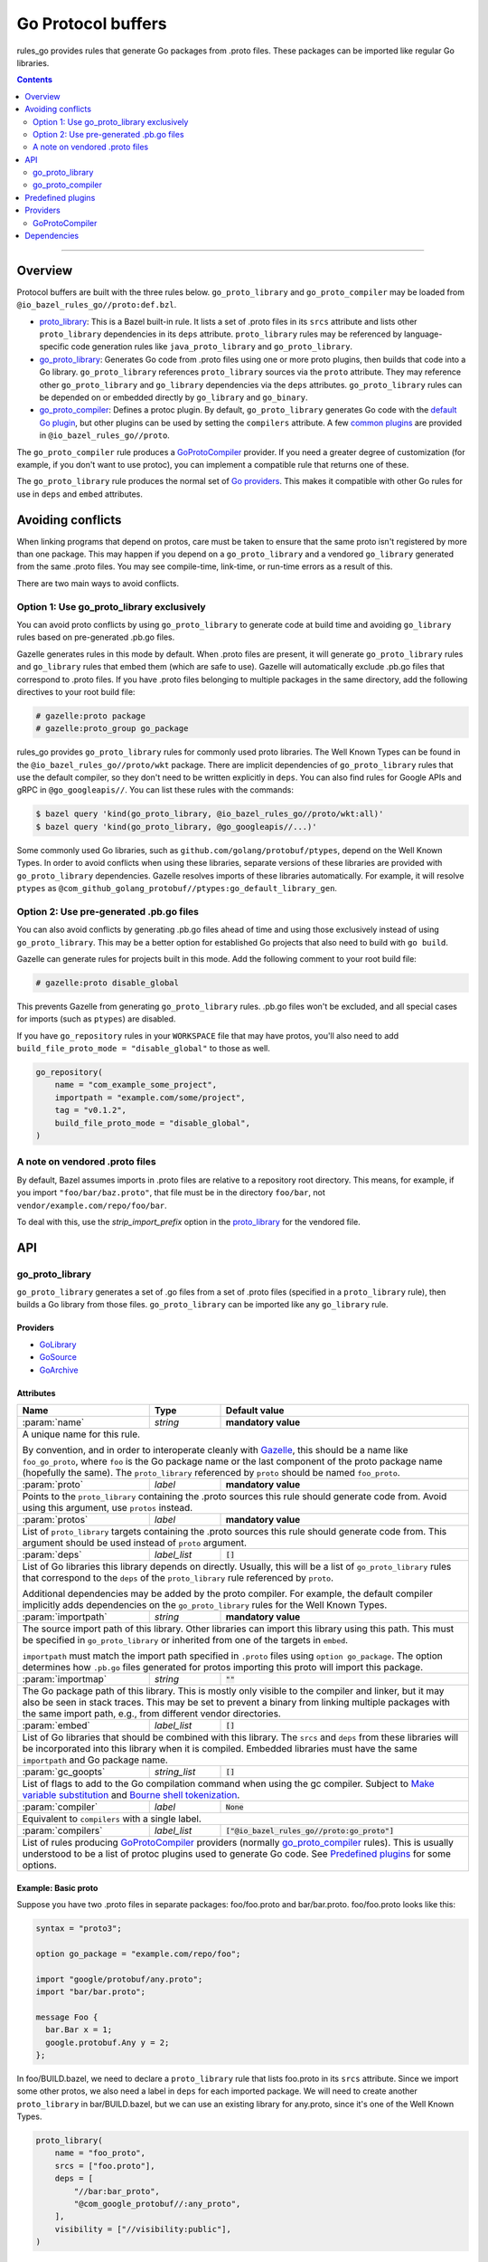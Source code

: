 Go Protocol buffers
===================

.. _proto_library: https://docs.bazel.build/versions/master/be/protocol-buffer.html#proto_library
.. _default Go plugin: https://github.com/golang/protobuf
.. _common plugins: #predefined-plugins
.. _Go providers: /go/providers.rst
.. _GoLibrary: /go/providers.rst#golibrary
.. _GoSource: /go/providers.rst#gosource
.. _GoArchive: /go/providers.rst#goarchive
.. _Gazelle: https://github.com/bazelbuild/bazel-gazelle
.. _Make variable substitution: https://docs.bazel.build/versions/master/be/make-variables.html#make-var-substitution
.. _Bourne shell tokenization: https://docs.bazel.build/versions/master/be/common-definitions.html#sh-tokenization
.. _gogoprotobuf: https://github.com/gogo/protobuf
.. _compiler.bzl: compiler.bzl

.. role:: param(kbd)
.. role:: type(emphasis)
.. role:: value(code)
.. |mandatory| replace:: **mandatory value**

rules_go provides rules that generate Go packages from .proto files. These
packages can be imported like regular Go libraries.

.. contents:: :depth: 2

-----

Overview
--------

Protocol buffers are built with the three rules below. ``go_proto_library`` and
``go_proto_compiler`` may be loaded from ``@io_bazel_rules_go//proto:def.bzl``.

* `proto_library`_: This is a Bazel built-in rule. It lists a set of .proto
  files in its ``srcs`` attribute and lists other ``proto_library`` dependencies
  in its ``deps`` attribute. ``proto_library`` rules may be referenced by
  language-specific code generation rules like ``java_proto_library`` and
  ``go_proto_library``.
* `go_proto_library`_: Generates Go code from .proto files using one or more
  proto plugins, then builds that code into a Go library. ``go_proto_library``
  references ``proto_library`` sources via the ``proto`` attribute. They may
  reference other ``go_proto_library`` and ``go_library`` dependencies via the
  ``deps`` attributes.  ``go_proto_library`` rules can be depended on or
  embedded directly by ``go_library`` and ``go_binary``.
* `go_proto_compiler`_: Defines a protoc plugin. By default,
  ``go_proto_library`` generates Go code with the `default Go plugin`_, but
  other plugins can be used by setting the ``compilers`` attribute. A few
  `common plugins`_ are provided in ``@io_bazel_rules_go//proto``.

The ``go_proto_compiler`` rule produces a `GoProtoCompiler`_ provider. If you
need a greater degree of customization (for example, if you don't want to use
protoc), you can implement a compatible rule that returns one of these.

The ``go_proto_library`` rule produces the normal set of `Go providers`_. This
makes it compatible with other Go rules for use in ``deps`` and ``embed``
attributes.

Avoiding conflicts
------------------

When linking programs that depend on protos, care must be taken to ensure that
the same proto isn't registered by more than one package. This may happen if
you depend on a ``go_proto_library`` and a vendored ``go_library`` generated
from the same .proto files. You may see compile-time, link-time, or run-time
errors as a result of this.

There are two main ways to avoid conflicts.

Option 1: Use go_proto_library exclusively
~~~~~~~~~~~~~~~~~~~~~~~~~~~~~~~~~~~~~~~~~~

You can avoid proto conflicts by using ``go_proto_library`` to generate code
at build time and avoiding ``go_library`` rules based on pre-generated .pb.go
files.

Gazelle generates rules in this mode by default. When .proto files are present,
it will generate ``go_proto_library`` rules and ``go_library`` rules that embed
them (which are safe to use). Gazelle will automatically exclude .pb.go files
that correspond to .proto files. If you have .proto files belonging to multiple
packages in the same directory, add the following directives to your
root build file:

.. code:: bzl

    # gazelle:proto package
    # gazelle:proto_group go_package

rules_go provides ``go_proto_library`` rules for commonly used proto libraries.
The Well Known Types can be found in the ``@io_bazel_rules_go//proto/wkt``
package. There are implicit dependencies of ``go_proto_library`` rules
that use the default compiler, so they don't need to be written
explicitly in ``deps``. You can also find rules for Google APIs and gRPC in
``@go_googleapis//``. You can list these rules with the commands:

.. code:: bash

    $ bazel query 'kind(go_proto_library, @io_bazel_rules_go//proto/wkt:all)'
    $ bazel query 'kind(go_proto_library, @go_googleapis//...)'

Some commonly used Go libraries, such as ``github.com/golang/protobuf/ptypes``,
depend on the Well Known Types. In order to avoid conflicts when using these
libraries, separate versions of these libraries are provided with
``go_proto_library`` dependencies. Gazelle resolves imports of these libraries
automatically. For example, it will resolve ``ptypes`` as
``@com_github_golang_protobuf//ptypes:go_default_library_gen``.

Option 2: Use pre-generated .pb.go files
~~~~~~~~~~~~~~~~~~~~~~~~~~~~~~~~~~~~~~~~

You can also avoid conflicts by generating .pb.go files ahead of time and using
those exclusively instead of using ``go_proto_library``. This may be a better
option for established Go projects that also need to build with ``go build``.

Gazelle can generate rules for projects built in this mode. Add the following
comment to your root build file:

.. code:: bzl

    # gazelle:proto disable_global

This prevents Gazelle from generating ``go_proto_library`` rules. .pb.go files
won't be excluded, and all special cases for imports (such as ``ptypes``) are
disabled.

If you have ``go_repository`` rules in your ``WORKSPACE`` file that may
have protos, you'll also need to add
``build_file_proto_mode = "disable_global"`` to those as well.

.. code:: bzl

    go_repository(
        name = "com_example_some_project",
        importpath = "example.com/some/project",
        tag = "v0.1.2",
        build_file_proto_mode = "disable_global",
    )

A note on vendored .proto files
~~~~~~~~~~~~~~~~~~~~~~~~~~~~~~~

By default, Bazel assumes imports in .proto files are relative to a repository
root directory. This means, for example, if you import ``"foo/bar/baz.proto"``,
that file must be in the directory ``foo/bar``, not
``vendor/example.com/repo/foo/bar``.

To deal with this, use the `strip_import_prefix` option in the proto_library_
for the vendored file.

API
---

go_proto_library
~~~~~~~~~~~~~~~~

``go_proto_library`` generates a set of .go files from a set of .proto files
(specified in a ``proto_library`` rule), then builds a Go library from those
files. ``go_proto_library`` can be imported like any ``go_library`` rule.

Providers
^^^^^^^^^

* GoLibrary_
* GoSource_
* GoArchive_

Attributes
^^^^^^^^^^

+---------------------+----------------------+-------------------------------------------------+
| **Name**            | **Type**             | **Default value**                               |
+---------------------+----------------------+-------------------------------------------------+
| :param:`name`       | :type:`string`       | |mandatory|                                     |
+---------------------+----------------------+-------------------------------------------------+
| A unique name for this rule.                                                                 |
|                                                                                              |
| By convention, and in order to interoperate cleanly with Gazelle_, this                      |
| should be a name like ``foo_go_proto``, where ``foo`` is the Go package name                 |
| or the last component of the proto package name (hopefully the same). The                    |
| ``proto_library`` referenced by ``proto`` should be named ``foo_proto``.                     |
+---------------------+----------------------+-------------------------------------------------+
| :param:`proto`      | :type:`label`        | |mandatory|                                     |
+---------------------+----------------------+-------------------------------------------------+
| Points to the ``proto_library`` containing the .proto sources this rule                      |
| should generate code from. Avoid using this argument, use ``protos`` instead.                |
+---------------------+----------------------+-------------------------------------------------+
| :param:`protos`     | :type:`label`        | |mandatory|                                     |
+---------------------+----------------------+-------------------------------------------------+
| List of ``proto_library`` targets containing the .proto sources this rule should generate    |
| code from. This argument should be used instead of ``proto`` argument.                       |
+---------------------+----------------------+-------------------------------------------------+
| :param:`deps`       | :type:`label_list`   | :value:`[]`                                     |
+---------------------+----------------------+-------------------------------------------------+
| List of Go libraries this library depends on directly. Usually, this will be                 |
| a list of ``go_proto_library`` rules that correspond to the ``deps`` of the                  |
| ``proto_library`` rule referenced by ``proto``.                                              |
|                                                                                              |
| Additional dependencies may be added by the proto compiler. For example, the                 |
| default compiler implicitly adds dependencies on the ``go_proto_library``                    |
| rules for the Well Known Types.                                                              |
+---------------------+----------------------+-------------------------------------------------+
| :param:`importpath` | :type:`string`       | |mandatory|                                     |
+---------------------+----------------------+-------------------------------------------------+
| The source import path of this library. Other libraries can import this                      |
| library using this path. This must be specified in ``go_proto_library`` or                   |
| inherited from one of the targets in ``embed``.                                              |
|                                                                                              |
| ``importpath`` must match the import path specified in ``.proto`` files using                |
| ``option go_package``. The option determines how ``.pb.go`` files generated                  |
| for protos importing this proto will import this package.                                    |
+---------------------+----------------------+-------------------------------------------------+
| :param:`importmap`  | :type:`string`       | :value:`""`                                     |
+---------------------+----------------------+-------------------------------------------------+
| The Go package path of this library. This is mostly only visible to the                      |
| compiler and linker, but it may also be seen in stack traces. This may be                    |
| set to prevent a binary from linking multiple packages with the same import                  |
| path, e.g., from different vendor directories.                                               |
+---------------------+----------------------+-------------------------------------------------+
| :param:`embed`      | :type:`label_list`   | :value:`[]`                                     |
+---------------------+----------------------+-------------------------------------------------+
| List of Go libraries that should be combined with this library. The ``srcs``                 |
| and ``deps`` from these libraries will be incorporated into this library when it             |
| is compiled. Embedded libraries must have the same ``importpath`` and                        |
| Go package name.                                                                             |
+---------------------+----------------------+-------------------------------------------------+
| :param:`gc_goopts`  | :type:`string_list`  | :value:`[]`                                     |
+---------------------+----------------------+-------------------------------------------------+
| List of flags to add to the Go compilation command when using the gc                         |
| compiler. Subject to `Make variable substitution`_ and `Bourne shell tokenization`_.         |
+---------------------+----------------------+-------------------------------------------------+
| :param:`compiler`   | :type:`label`        | :value:`None`                                   |
+---------------------+----------------------+-------------------------------------------------+
| Equivalent to ``compilers`` with a single label.                                             |
+---------------------+----------------------+-------------------------------------------------+
| :param:`compilers`  | :type:`label_list`   | :value:`["@io_bazel_rules_go//proto:go_proto"]` |
+---------------------+----------------------+-------------------------------------------------+
| List of rules producing `GoProtoCompiler`_ providers (normally                               |
| `go_proto_compiler`_ rules). This is usually understood to be a list of                      |
| protoc plugins used to generate Go code. See `Predefined plugins`_ for                       |
| some options.                                                                                |
+---------------------+----------------------+-------------------------------------------------+

Example: Basic proto
^^^^^^^^^^^^^^^^^^^^

Suppose you have two .proto files in separate packages: foo/foo.proto and
bar/bar.proto. foo/foo.proto looks like this:

.. code:: proto

  syntax = "proto3";

  option go_package = "example.com/repo/foo";

  import "google/protobuf/any.proto";
  import "bar/bar.proto";

  message Foo {
    bar.Bar x = 1;
    google.protobuf.Any y = 2;
  };

In foo/BUILD.bazel, we need to declare a ``proto_library`` rule that lists
foo.proto in its ``srcs`` attribute. Since we import some other protos, we
also need a label in ``deps`` for each imported package. We will need to
create another ``proto_library`` in bar/BUILD.bazel, but we can use an
existing library for any.proto, since it's one of the Well Known Types.

.. code:: bzl

  proto_library(
      name = "foo_proto",
      srcs = ["foo.proto"],
      deps = [
          "//bar:bar_proto",
          "@com_google_protobuf//:any_proto",
      ],
      visibility = ["//visibility:public"],
  )

In order to these this proto in Go, we need to declare a ``go_proto_library``
that references to ``proto_library`` to be built via the ``proto`` attribute.
Like ``go_library``, an ``importpath`` attribute needs to be declared.
Ideally, this should match the ``option go_package`` declaration in the .proto
file, but this is not required. We also need to list Go packages that the
generated Go code imports in the ``deps`` attributes. Generally, ``deps``
in ``go_proto_library`` will correspond with ``deps`` in ``proto_library``,
but the Well Known Types don't need to be listed (they are added automatically
by the compiler in use).

.. code:: bzl

  load("@io_bazel_rules_go//proto:def.bzl", "go_proto_library")

  go_proto_library(
      name = "foo_go_proto",
      importpath = "example.com/repo/foo",
      proto = ":foo_proto",
      visibility = ["//visibility:public"],
      deps = ["//bar:bar_go_proto"],
  )

This library can be imported like a regular Go library by other rules.

.. code:: bzl

  load("@io_bazel_rules_go//go:def.bzl", "go_binary")

  go_binary(
      name = "main",
      srcs = ["main.go"],
      deps = ["//foo:foo_go_proto"],
  )

If you need to add additional source files to a package built from protos,
you can do so with a separate ``go_library`` that embeds the
``go_proto_library``.

.. code:: bzl

  load("@io_bazel_rules_go//go:def.bzl", "go_library")

  go_library(
      name = "foo",
      srcs = ["extra.go"],
      embed = [":foo_go_proto"],
      importpath = "example.com/repo/foo",
      visibility = ["//visibility:public"],
  )

For convenience, ``proto_library``, ``go_proto_library``, and ``go_binary``
can all be generated by Gazelle_.

Example: gRPC
^^^^^^^^^^^^^

To compile protos that contain service definitions, just use the ``go_grpc``
plugin.

.. code:: bzl

  load("@io_bazel_rules_go//proto:def.bzl", "go_proto_library")

  proto_library(
      name = "foo_proto",
      srcs = ["foo.proto"],
      visibility = ["//visibility:public"],
  )

  go_proto_library(
      name = "foo_go_proto",
      compilers = ["@io_bazel_rules_go//proto:go_grpc"],
      importpath = "example.com/repo/foo",
      proto = ":foo_proto",
      visibility = ["//visibility:public"],
      deps = ["//bar:bar_go_proto"],
  )

go_proto_compiler
~~~~~~~~~~~~~~~~~

``go_proto_compiler`` describes a plugin for protoc, the proto compiler.
Different plugins will generate different Go code from the same protos.
Compilers may be chosen through the ``compilers`` attribute of
``go_proto_library``.

Several instances of this rule are listed in `Predefined plugins`_. You will
only need to use this rule directly if you need a plugin which is not there.

Providers
^^^^^^^^^

* GoProtoCompiler_
* GoLibrary_
* GoSource_

Attributes
^^^^^^^^^^

+-----------------------------+----------------------+-----------------------------------------------------+
| **Name**                    | **Type**             | **Default value**                                   |
+-----------------------------+----------------------+-----------------------------------------------------+
| :param:`name`               | :type:`string`       | |mandatory|                                         |
+-----------------------------+----------------------+-----------------------------------------------------+
| A unique name for this rule.                                                                             |
+-----------------------------+----------------------+-----------------------------------------------------+
| :param:`deps`               | :type:`label_list`   | :value:`[]`                                         |
+-----------------------------+----------------------+-----------------------------------------------------+
| List of Go libraries that Go code *generated by* this compiler depends on                                |
| implicitly. Rules in this list must produce the `GoLibrary`_ provider. This                              |
| should contain libraries for the Well Known Types at least.                                              |
+-----------------------------+----------------------+-----------------------------------------------------+
| :param:`options`            | :type:`string_list`  | :value:`[]`                                         |
+-----------------------------+----------------------+-----------------------------------------------------+
| List of command line options to be passed to the compiler. Each option will                              |
| be preceded by ``--option``.                                                                             |
+-----------------------------+----------------------+-----------------------------------------------------+
| :param:`suffix`             | :type:`string`       | :value:`.pb.go`                                     |
+-----------------------------+----------------------+-----------------------------------------------------+
| File name suffix of generated Go files. ``go_proto_compiler`` assumes that                               |
| one Go file will be generated for each input .proto file. Output file names                              |
| will have the .proto suffix removed and this suffix appended. For example,                               |
| ``foo.proto`` will become ``foo.pb.go``.                                                                 |
+-----------------------------+----------------------+-----------------------------------------------------+
| :param:`valid_archive`      | :type:`bool`         | :value:`True`                                       |
+-----------------------------+----------------------+-----------------------------------------------------+
| Whether code generated by this compiler can be compiled into a standalone                                |
| archive file without additional sources.                                                                 |
+-----------------------------+----------------------+-----------------------------------------------------+
| :param:`import_path_option` | :type:`bool`         | :value:`True`                                       |
+-----------------------------+----------------------+-----------------------------------------------------+
| When true, the ``importpath`` attribute from ``go_proto_library`` rules                                  |
| using this compiler will be passed to the compiler on the command line as                                |
| ``--option import_path={}``.                                                                             |
+-----------------------------+----------------------+-----------------------------------------------------+
| :param:`plugin`             | :type:`label`        | :value:`@com_github_golang_protobuf//protoc-gen-go` |
+-----------------------------+----------------------+-----------------------------------------------------+
| The plugin to use with protoc via the ``--plugin`` option. This rule must                                |
| produce an executable file.                                                                              |
+-----------------------------+----------------------+-----------------------------------------------------+

Predefined plugins
------------------

Several ``go_proto_compiler`` rules are predefined in
``@io_bazel_rules_go//proto``.

* ``go_proto``: default plugin from github.com/golang/protobuf.
* ``go_grpc``: default gRPC plugin.
* gogoprotobuf_ plugins for the variants ``combo``, ``gofast``, ``gogo``,
  ``gogofast``, ``gogofaster``, ``gogoslick``, ``gogotypes``, ``gostring``.
  For each variant, there is a regular version (e.g., ``gogo_proto``) and a
  gRPC version (e.g., ``gogo_grpc``).

Providers
---------

Providers are objects produced by Bazel rules and consumed by other rules that
depend on them. See `Go providers`_ for information about Go providers,
specifically GoLibrary_, GoSource_, and GoArchive_.

GoProtoCompiler
~~~~~~~~~~~~~~~

GoProtoCompiler is the provider returned by the ``go_proto_compiler`` rule and
anything compatible with it. The ``go_proto_library`` rule expects any rule
listed in its ``compilers`` attribute to provide ``GoProtoCompiler``. If the
``go_proto_compiler`` rule doesn't do what you need (e.g., you don't want to
use protoc), you can write a new rule that produces this.

``GoProtoCompiler`` is loaded from ``@io_bazel_rules_go//proto:def.bzl``.

``GoProtoCompiler`` has the fields described below. Additional fields may be
added to pass information to the ``compile`` function. This interface is
*not final* and may change in the future.

+-----------------------------+-------------------------------------------------+
| **Name**                    | **Type**                                        |
+-----------------------------+-------------------------------------------------+
| :param:`deps`               | :type:`Target list`                             |
+-----------------------------+-------------------------------------------------+
| A list of Go libraries to be added as dependencies to any                     |
| ``go_proto_library`` compiled with this compiler. Each target must provide    |
| GoLibrary_, GoSource_, and GoArchive_. This list should include libraries     |
| for the Well Known Types and anything else considered "standard".             |
+-----------------------------+-------------------------------------------------+
| :param:`compile`            | :type:`Function`                                |
+-----------------------------+-------------------------------------------------+
| A function which declares output files and actions when called. See           |
| `compiler.bzl`_ for details.                                                  |
+-----------------------------+-------------------------------------------------+
| :param:`valid_archive`      | :type:`bool`                                    |
+-----------------------------+-------------------------------------------------+
| Whether the compiler produces a complete Go library. Compilers that just add  |
| methods to structs produced by other compilers will set this to false.        |
+-----------------------------+-------------------------------------------------+

Dependencies
------------

In order to support protocol buffers, rules_go declares the external
repositories listed below in ``go_rules_dependencies()``. These repositories
will only be downloaded if proto rules are used.

* ``@com_google_protobuf (github.com/google/protobuf)``: Well Known Types and
  general proto support.
* ``@com_github_golang_protobuf (github.com/golang/protobuf)``: standard
  Go proto plugin.
* ``@com_github_gogo_protobuf (github.com/gogo/protobuf)``: gogoprotobuf
  plugins.
* ``@org_golang_google_grpc (github.com/grpc/grpc-go``: gRPC support.
* gRPC dependencies

  * ``@org_golang_x_net (golang.org/x/net)``
  * ``@org_golang_x_text (golang.org/x/text)``
  * ``@org_golang_google_genproto (google.golang.org/genproto)``
